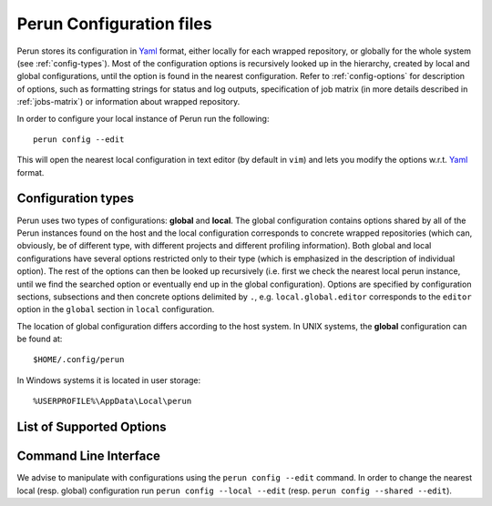.. _config-file:

Perun Configuration files
=========================

.. _Yaml: http://yaml.org/

Perun stores its configuration in Yaml_ format, either locally for each wrapped repository, or
globally for the whole system (see :ref:`config-types`). Most of the configuration options is
recursively looked up in the hierarchy, created by local and global configurations, until the
option is found in the nearest configuration. Refer to :ref:`config-options` for description
of options, such as formatting strings for status and log outputs, specification of job matrix (in
more details described in :ref:`jobs-matrix`) or information about wrapped repository.

In order to configure your local instance of Perun run the following::

    perun config --edit

This will open the nearest local configuration in text editor (by default in ``vim``) and lets you
modify the options w.r.t. Yaml_ format.

.. _config-types:

Configuration types
-------------------

Perun uses two types of configurations: **global**  and **local**. The global configuration
contains options shared by all of the Perun instances found on the host and the local configuration
corresponds to concrete wrapped repositories (which can, obviously, be of different type, with
different projects and different profiling information). Both global and local configurations have
several options restricted only to their type (which is emphasized in the description of individual
option). The rest of the options can then be looked up recursively (i.e. first we check the nearest
local perun instance, until we find the searched option or eventually end up in the global
configuration). Options are specified by configuration sections, subsections and then concrete
options delimited by ``.``, e.g.  ``local.global.editor`` corresponds to the ``editor`` option in
the ``global`` section in ``local`` configuration.

The location of global configuration differs according to the host system. In UNIX systems, the
**global** configuration can be found at::

    $HOME/.config/perun

In Windows systems it is located in user storage::

    %USERPROFILE%\AppData\Local\perun

.. _config-options:

List of Supported Options
-------------------------

.. confunit:: vcs

    ``[local-only]`` Section, which contains options corresponding to the version control system
    that is wrapped by instance of Perun. Specifies e.g. the type (in order to call corresponding
    auxiliary functions), the location in the filesystem or wrapper specific options (e.g. the
    lightweight custom ``tagit`` vcs constains additional options).

.. confkey:: vcs.type

    ``[local-only]`` Specifies the type of the wrapped version control system, in order to call
    corresponding auxiliary functions. Currently ``git`` is supported, with custom lightweight vcs
    ``tagit`` in development.

.. confkey:: vcs.url

    ``[local-only]`` Specifies path to the wrapped version control system, either as an absolute or
    a relative path that leads to the directory, where the root of the wrapped repository is (e.g.
    where ``.git`` is).

.. confunit:: global

    Section, which contains options and specifications potentially shared by more Perun instances.
    This section contains e.g. formatting specifications for ``perun log`` and ``perun status``,
    underlying text editor for editing, etc.

.. confkey:: global.paging

.. todo::
    To be done both in implementation and here in documentation :P

.. confkey:: global.editor

    ``[recursive]`` Sets user choice of text editor, that is e.g. used for manual text-editing of
    configuration files of Perun. Specified editor needs to be executable, has to take the filename
    as an argument and will be called as ``global.editor config.yml``. By default :ckey:`editor` is
    set to ``vim``.

.. confkey:: global.profile_info_fmt

    ``[recursive]`` Specifies the formatting string for the output of the ``perun status`` command.
    The formatting string can contain raw delimiters and special tags, which are used to output
    concrete information about each profile, like e.g. command it corresponds to, type of the
    profile, time of creation, etc. Refer to :ref:`logs-status` for more information regarding the
    formatting strings for ``perun status``.

    E.g. the following formatting string::

         ┃ [type] ┃ [cmd] ┃ [workload] ┃ [collector]  ┃ ([time]) ┃

    will yield the following status when running ``perun status`` (both for stored and pending
    profiles)::

        ═══════════════════════════════════════════════════════════════════════════════▣
          id ┃   type  ┃  cmd   ┃ workload ┃  args  ┃ collector  ┃         time        ┃
        ═══════════════════════════════════════════════════════════════════════════════▣
         0@p ┃ [mixed] ┃ target ┃ hello    ┃        ┃ complexity ┃ 2017-09-07 14:41:49 ┃
         1@p ┃ [time ] ┃ perun  ┃          ┃ status ┃ time       ┃ 2017-10-19 12:30:29 ┃
         2@p ┃ [time ] ┃ perun  ┃          ┃ --help ┃ time       ┃ 2017-10-19 12:30:31 ┃
        ═══════════════════════════════════════════════════════════════════════════════▣

.. confkey:: global.minor_version_info_fmt

    ``[recursive]`` Specifies the formatting string for the output of the short format of ``perun
    log`` command. The formatting string can contain raw characters (delimiters, etc.) and special
    tags, which are used to output information about concrete minor version (e.g. minor version
    description, number of assigned profiles, etc.). Refer to :ref:`logs-log` for more information
    regarding the formatting strings for ``perun log``.

    E.g. the following formatting string::

        '[id:6] ([stats]) [desc]'

    will yield the following output when running ``perun log --short``::

        minor   (a|m|x|t profiles) info
        53d35c  (2|0|2|0 profiles) Add deleted jobs directory
        07f2b4  (1|0|1|0 profiles) Add necessary files for perun to work on this repo.
        bd3dc3  ---no--profiles--- root

.. confkey:: cmds

    ``[local-only]`` Refer to :munit:`cmds`. 

.. confkey:: args

    ``[local-only]`` Refer to :munit:`args`.

.. confkey:: workloads

    ``[local-only]`` Refer to :munit:`workloads`

.. confkey:: collectors

    ``[local-only]`` Refer to :munit:`collectors`

.. confkey:: postprocessors

    ``[local-only]`` Refer to :munit:`postprocessors`

.. todo::
    Fix the wrong high-lighting

.. _config-cli:

Command Line Interface
----------------------

We advise to manipulate with configurations using the ``perun config --edit`` command. In order to
change the nearest local (resp. global) configuration run ``perun config --local --edit`` (resp.
``perun config --shared --edit``).

.. click:: perun.cli:config
   :prog: perun config
